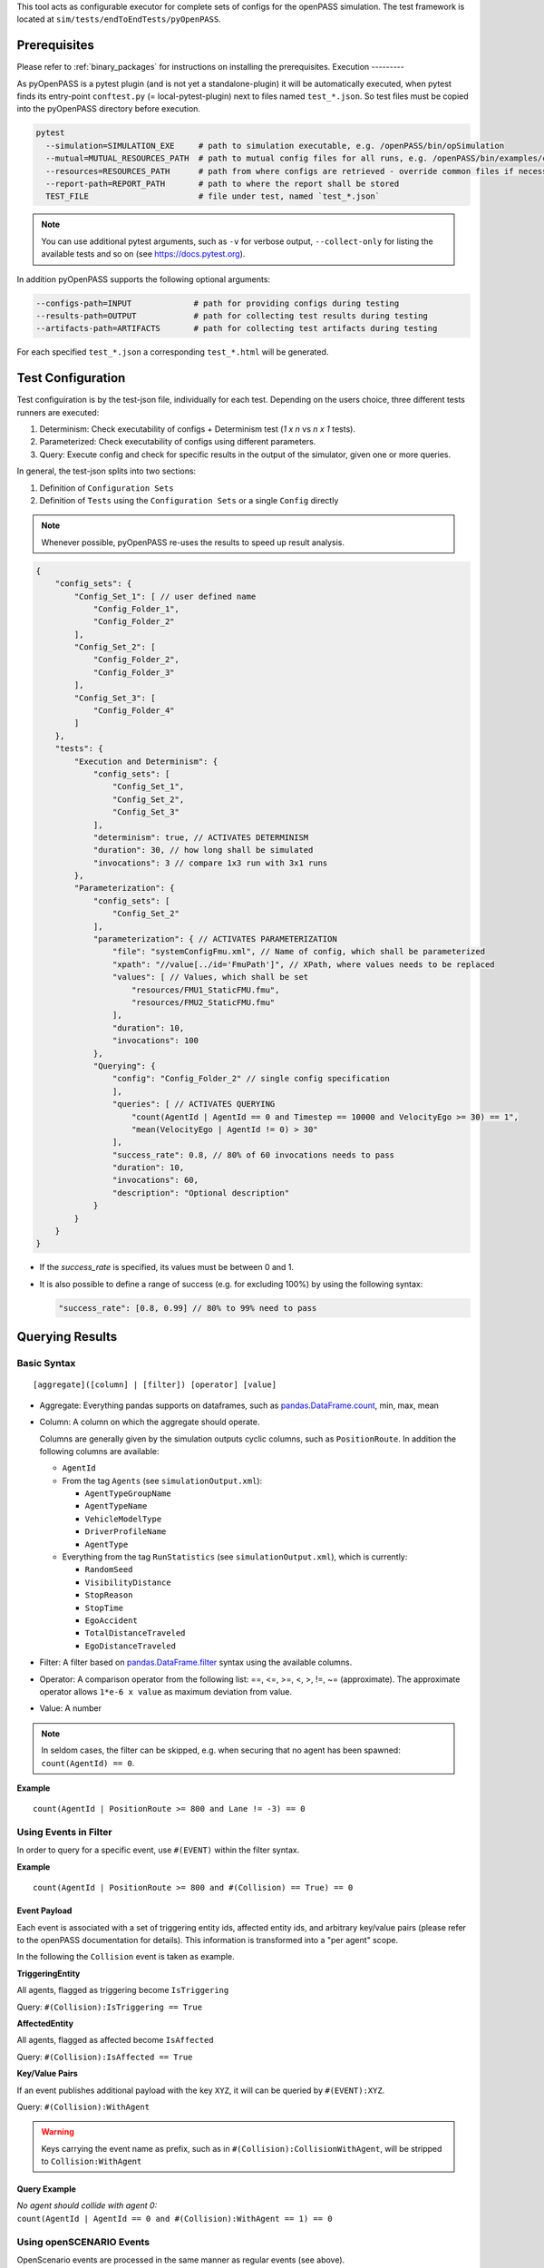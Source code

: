 ..
  *******************************************************************************
  Copyright (c) 2021-2022 Bayerische Motoren Werke Aktiengesellschaft (BMW AG)

  This program and the accompanying materials are made available under the
  terms of the Eclipse Public License 2.0 which is available at
  http://www.eclipse.org/legal/epl-2.0.

  SPDX-License-Identifier: EPL-2.0
  *******************************************************************************

This tool acts as configurable executor for complete sets of configs for the openPASS simulation.
The test framework is located at ``sim/tests/endToEndTests/pyOpenPASS``.

Prerequisites
-------------

Please refer to :ref:`binary_packages` for instructions on installing the prerequisites.
Execution
---------

As pyOpenPASS is a pytest plugin (and is not yet a standalone-plugin) it will be automatically executed, when pytest finds its entry-point ``conftest.py`` (= local-pytest-plugin) next to files named ``test_*.json``.
So test files must be copied into the pyOpenPASS directory before execution.

.. code-block:: bash

   pytest
     --simulation=SIMULATION_EXE     # path to simulation executable, e.g. /openPASS/bin/opSimulation
     --mutual=MUTUAL_RESOURCES_PATH  # path to mutual config files for all runs, e.g. /openPASS/bin/examples/common
     --resources=RESOURCES_PATH      # path from where configs are retrieved - override common files if necessary
     --report-path=REPORT_PATH       # path to where the report shall be stored
     TEST_FILE                       # file under test, named `test_*.json`

.. note:: You can use additional pytest arguments, such as ``-v`` for verbose output, ``--collect-only`` for listing the available tests and so on (see https://docs.pytest.org).

In addition pyOpenPASS supports the following optional arguments:

.. code-block:: bash

    --configs-path=INPUT             # path for providing configs during testing
    --results-path=OUTPUT            # path for collecting test results during testing
    --artifacts-path=ARTIFACTS       # path for collecting test artifacts during testing

For each specified ``test_*.json`` a corresponding ``test_*.html`` will be generated.

Test Configuration
------------------

Test configuiration is by the test-json file, individually for each test.
Depending on the users choice, three different tests runners are executed:

1. Determinism: Check executability of configs + Determinism test (*1 x n* vs *n x 1* tests).
2. Parameterized: Check executability of configs using different parameters.
3. Query: Execute config and check for specific results in the output of the simulator, given one or more queries.

In general, the test-json splits into two sections:

1. Definition of ``Configuration Sets``
2. Definition of ``Tests`` using the ``Configuration Sets`` or a single ``Config`` directly

.. note:: Whenever possible, pyOpenPASS re-uses the results to speed up result analysis.

.. code-block:: js

    {
        "config_sets": {
            "Config_Set_1": [ // user defined name
                "Config_Folder_1",
                "Config_Folder_2"
            ],
            "Config_Set_2": [
                "Config_Folder_2",
                "Config_Folder_3"
            ],
            "Config_Set_3": [
                "Config_Folder_4"
            ]
        },
        "tests": {
            "Execution and Determinism": {
                "config_sets": [
                    "Config_Set_1",
                    "Config_Set_2",
                    "Config_Set_3"
                ],
                "determinism": true, // ACTIVATES DETERMINISM
                "duration": 30, // how long shall be simulated
                "invocations": 3 // compare 1x3 run with 3x1 runs
            },
            "Parameterization": {
                "config_sets": [
                    "Config_Set_2"
                ],
                "parameterization": { // ACTIVATES PARAMETERIZATION
                    "file": "systemConfigFmu.xml", // Name of config, which shall be parameterized
                    "xpath": "//value[../id='FmuPath']", // XPath, where values needs to be replaced
                    "values": [ // Values, which shall be set
                        "resources/FMU1_StaticFMU.fmu",
                        "resources/FMU2_StaticFMU.fmu"
                    ],
                    "duration": 10,
                    "invocations": 100
                },
                "Querying": {
                    "config": "Config_Folder_2" // single config specification
                    ],
                    "queries": [ // ACTIVATES QUERYING
                        "count(AgentId | AgentId == 0 and Timestep == 10000 and VelocityEgo >= 30) == 1",
                        "mean(VelocityEgo | AgentId != 0) > 30"
                    ],
                    "success_rate": 0.8, // 80% of 60 invocations needs to pass
                    "duration": 10,
                    "invocations": 60,
                    "description": "Optional description"
                }
            }
        }
    }

- If the `success_rate` is specified, its values must be between 0 and 1.
- It is also possible to define a range of success (e.g. for excluding 100%) by using the following syntax:

  .. code-block:: js

     "success_rate": [0.8, 0.99] // 80% to 99% need to pass

Querying Results
----------------

Basic Syntax
~~~~~~~~~~~~

::

    [aggregate]([column] | [filter]) [operator] [value]

-  Aggregate:
   Everything pandas supports on dataframes, such as `pandas.DataFrame.count <https://pandas.pydata.org/pandas-docs/stable/reference/api/pandas.DataFrame.count.html?highlight=count#pandas.DataFrame.count>`__, min, max, mean
-  Column:
   A column on which the aggregate should operate.

   Columns are generally given by the simulation outputs cyclic columns, such as ``PositionRoute``.
   In addition the following columns are available:

   -  ``AgentId``
   -  From the tag ``Agents`` (see ``simulationOutput.xml``):

      - ``AgentTypeGroupName``
      - ``AgentTypeName``
      - ``VehicleModelType``
      - ``DriverProfileName``
      - ``AgentType``

   -  Everything from the tag ``RunStatistics`` (see ``simulationOutput.xml``), which is currently:

      - ``RandomSeed``
      - ``VisibilityDistance``
      - ``StopReason``
      - ``StopTime``
      - ``EgoAccident``
      - ``TotalDistanceTraveled``
      - ``EgoDistanceTraveled``

-  Filter:
   A filter based on `pandas.DataFrame.filter <https://pandas.pydata.org/pandas-docs/stable/reference/api/pandas.DataFrame.filter.html?highlight=filter#pandas.DataFrame.filter>`__ syntax using the available columns.
-  Operator:
   A comparison operator from the following list: ==, <=, >=, <, >, !=, ~= (approximate).
   The approximate operator allows ``1*e-6 x value`` as maximum deviation from value.
-  Value:
   A number

.. note:: In seldom cases, the filter can be skipped, e.g. when securing that no agent has been spawned: ``count(AgentId) == 0``.

**Example**

::

    count(AgentId | PositionRoute >= 800 and Lane != -3) == 0

Using Events in Filter
~~~~~~~~~~~~~~~~~~~~~~

In order to query for a specific event, use ``#(EVENT)`` within the filter syntax.

**Example**

::

    count(AgentId | PositionRoute >= 800 and #(Collision) == True) == 0

Event Payload
^^^^^^^^^^^^^

Each event is associated with a set of triggering entity ids, affected entity ids, and arbitrary key/value pairs (please refer to the openPASS documentation for details).
This information is transformed into a "per agent" scope.

In the following the ``Collision`` event is taken as example.

**TriggeringEntity**

All agents, flagged as triggering become ``IsTriggering``

Query: ``#(Collision):IsTriggering == True``

**AffectedEntity**

All agents, flagged as affected become ``IsAffected``

Query: ``#(Collision):IsAffected == True``

**Key/Value Pairs**

If an event publishes additional payload with the key ``XYZ``, it will can be queried by ``#(EVENT):XYZ``.

Query: ``#(Collision):WithAgent``

.. warning::

    Keys carrying the event name as prefix, such as in ``#(Collision):CollisionWithAgent``, will be stripped to ``Collision:WithAgent``

Query Example
^^^^^^^^^^^^^

| *No agent should collide with agent 0:*
| ``count(AgentId | AgentId == 0 and #(Collision):WithAgent == 1) == 0``


Using openSCENARIO Events
~~~~~~~~~~~~~~~~~~~~~~~~~

OpenScenario events are processed in the same manner as regular events (see above).

This allows to query for occurrences of openSCENARIO events with a name specified within the following xpath:
``OpenSCENARIO/Story/Act/Sequence/Maneuver/Event/@name``

**openSCENARIO Event Definition**

.. code:: xml

    <Story name="TheStory">
      <Act name="TheAct">
        <Sequence name="TheSequence" numberOfExecutions="1">
          ...
          <Maneuver name="TheManeuver">
            ...
            <!-- example name "ttc_event"-->
            <Event name="ttc_event" priority="overwrite">
            ...
              <StartConditions>
                <ConditionGroup>
                  <Condition name="Conditional">
                    <ByEntity>
                      ...
                      <EntityCondition>
                         <TimeToCollision>
                           ...
                         </TimeToCollision>
                      </EntityCondition>
                    </ByEntity>
                  </Condition>
                </ConditionGroup>
              </StartConditions>
            </Event>
            ...
          </Maneuver>
        </Sequence>
      </Act>
    </Story>

**Example openPASS Output**

.. code:: xml

    <Event Time="0" Source="OpenSCENARIO" Name="TheStory/TheAct/TheSequence/TheManeuver/ttc_event">
        <TriggeringEntities/>
        <AffectedEntities>
            <Entity Id="1"/>
        </AffectedEntities>
        <Parameters/>
    </Event>

**Query**

``count(AgentId | #(TheStory/TheAct/TheSequence/TheManeuver/ttc_event) == True ) > 0``


Querying Transitions
~~~~~~~~~~~~~~~~~~~~

Sometimes it is necessary to check, whether a transition happened, such as counting agents, passing a certain position.

This can be achieved by shifting individual columns by ``N`` time steps.

**Time Shift Syntax**

``Column-Shift`` =>  ``PositionRoute-1`` means PositionRoute at one time step earlier

**Example Use Case**

Counting agents passing ``PositionRoute == 350`` on ``LaneId == -1``

**Query**

``count(AgentId | LaneId == -1 and PositionRoute-1 < 350 and PositionRoute >= 350 ) > 0``

.. warning::

    In seldom cases,  a result column happens to have a name like ``Name-N`` where ``N`` is an integer.
    Querying this column would automatically apply time shifting (default behavior) leading to a parsing error.
    In such cases, escape the column name with single quotes (e.g. ``'Name-1'``).

Querying Spawning Time
~~~~~~~~~~~~~~~~~~~~~~

Queries can be restricted to the spawning time:

**Query**

``count(AgentId | Timestep == {first} and Velocity < 30) == 0``

.. warning::

    ``Timestep == {first}`` must be the first parameter in the filter and can only succeeded by ``and``.


Explicit Datatypes
~~~~~~~~~~~~~~~~~~

pyOpenPASS uses Pandas DataFrames internally.
Pandas will try to detect the datatype of the individual cyclic columns automatically.
This won't fit the user's intention in some cases, such as when the column holds a semicolon separated list of integers but every list contains just one element.
In such cases it is impossible to distinguish between integers and strings based on the data.

For this reason, datatypes can be specified explicitly along with a query:

.. code:: js

   "queries": [ ... ],
   "datatypes": {
       "Sensor0_DetectedAgents": "str" // string with "missing value" support
   }

Dev Notes
---------

If you want to execute/debug pyOpenPASS in VS-Code, you can add a configuration, similar to the one shown below, to the ``launch.json`` after opening pyOpenPASS as VS-Code project:

.. code-block:: json

   "configurations": [
   {
       "name": "pytest-openpass",
       "type": "python",
       "module": "pytest",
       "args": [
           "--simulation=/OpenPASS/bin/core/opSimulation",
           "--mutual=/OpenPASS/bin/core/examples/OSS/Common/",
           "--resources=/OpenPASS/bin/core/examples/OSS/Configurations/",
           "--report-path=/OpenPASS/reports",
           "test_end_to_end.json",
           "-v"],
       "request": "launch",
       "console": "integratedTerminal"
   }]
